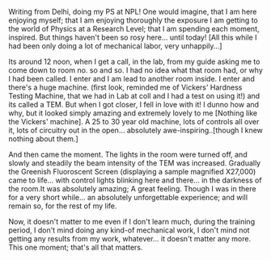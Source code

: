 #+BEGIN_COMMENT
.. title: Summer or Awe-TEM!! Whatever... Forever
.. date: 2007/06/13 18:29:00
.. tags: blab, ology, ps
.. slug: summer-or-awe-tem-whatever-forever
#+END_COMMENT




Writing from Delhi, doing my PS at NPL! One would imagine, that I
am here enjoying myself; that I am enjoying thoroughly the
exposure I am getting to the world of Physics at a Research Level;
that I am spending each moment, inspired. But things haven't been
so rosy here... until today! [All this while I had been only doing
a lot of mechanical labor, very unhappily...]

Its around 12 noon, when I get a call, in the lab, from my guide
asking me to come down to room no. so and so. I had no idea what
that room had, or why I had been called. I enter and I am lead to
another room inside. I enter and there's a huge machine. (first
look, reminded me of Vickers' Hardness Testing Machine, that we
had in Lab at coll and I had a test on using it!) and its called a
TEM. But when I got closer, I fell in love with it! I dunno how
and why, but it looked simply amazing and extremely lovely to me
[Nothing like the Vickers' machine]. A 25 to 30 year old machine,
lots of controls all over it, lots of circuitry out in the
open... absolutely awe-inspiring..[though I knew nothing about
them.]

And then came the moment. The lights in the room were turned off,
and slowly and steadily the beam intensity of the TEM was
increased. Gradually the Greenish Fluoroscent Screen (displaying a
sample magnified X27,000) came to life... with control lights
blinking here and there... in the darkness of the room.It was
absolutely amazing; A great feeling. Though I was in there for a
very short while... an absolutely unforgettable experience; and
will remain so, for the rest of my life.

Now, it doesn't matter to me even if I don't learn much, during
the training period, I don't mind doing any kind-of mechanical
work, I don't mind not getting any results from my work,
whatever... it doesn't matter any more. This one moment; that's
all that matters.
